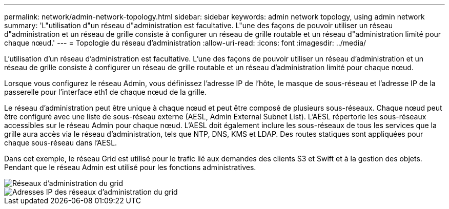 ---
permalink: network/admin-network-topology.html 
sidebar: sidebar 
keywords: admin network topology, using admin network 
summary: 'L"utilisation d"un réseau d"administration est facultative. L"une des façons de pouvoir utiliser un réseau d"administration et un réseau de grille consiste à configurer un réseau de grille routable et un réseau d"administration limité pour chaque nœud.' 
---
= Topologie du réseau d'administration
:allow-uri-read: 
:icons: font
:imagesdir: ../media/


[role="lead"]
L'utilisation d'un réseau d'administration est facultative. L'une des façons de pouvoir utiliser un réseau d'administration et un réseau de grille consiste à configurer un réseau de grille routable et un réseau d'administration limité pour chaque nœud.

Lorsque vous configurez le réseau Admin, vous définissez l'adresse IP de l'hôte, le masque de sous-réseau et l'adresse IP de la passerelle pour l'interface eth1 de chaque nœud de la grille.

Le réseau d'administration peut être unique à chaque nœud et peut être composé de plusieurs sous-réseaux. Chaque nœud peut être configuré avec une liste de sous-réseau externe (AESL, Admin External Subnet List). L'AESL répertorie les sous-réseaux accessibles sur le réseau Admin pour chaque nœud. L'AESL doit également inclure les sous-réseaux de tous les services que la grille aura accès via le réseau d'administration, tels que NTP, DNS, KMS et LDAP. Des routes statiques sont appliquées pour chaque sous-réseau dans l'AESL.

Dans cet exemple, le réseau Grid est utilisé pour le trafic lié aux demandes des clients S3 et Swift et à la gestion des objets. Pendant que le réseau Admin est utilisé pour les fonctions administratives.

image::../media/grid_admin_networks.png[Réseaux d'administration du grid]

image::../media/grid_admin_networks_ips.png[Adresses IP des réseaux d'administration du grid]
